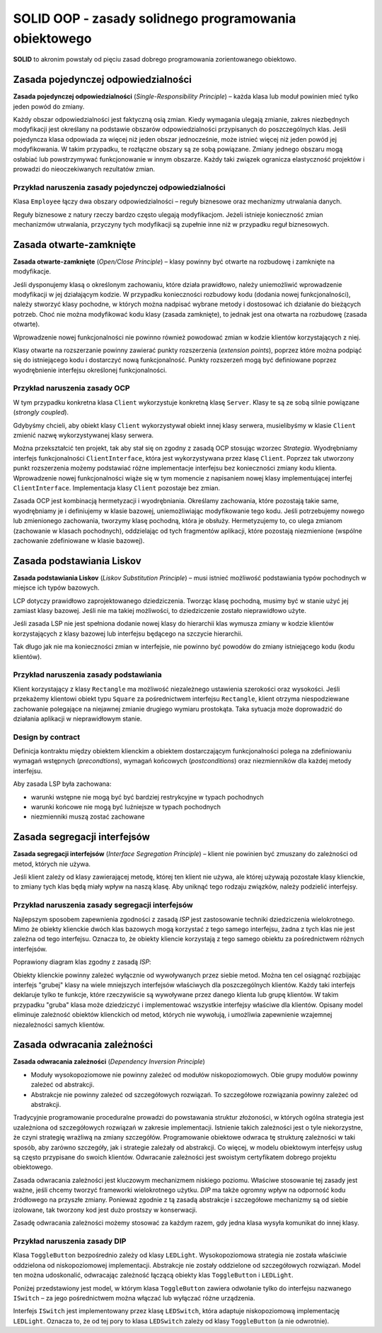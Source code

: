 SOLID OOP - zasady solidnego programowania obiektowego
======================================================

**SOLID** to akronim powstały od pięciu zasad dobrego programowania zorientowanego obiektowo.

Zasada pojedynczej odpowiedzialności
------------------------------------

**Zasada pojedynczej odpowiedzialności** (*Single-Responsibility Principle*) – każda klasa lub moduł powinien mieć tylko jeden powód do zmiany. 

Każdy obszar odpowiedzialności jest faktyczną osią zmian. Kiedy wymagania ulegają zmianie, zakres niezbędnych modyfikacji jest określany na podstawie obszarów odpowiedzialności przypisanych do poszczególnych klas. Jeśli pojedyncza klasa odpowiada za więcej niż jeden obszar jednocześnie, może istnieć więcej niż jeden powód jej modyfikowania. W takim przypadku, te rozłączne obszary są ze sobą powiązane. Zmiany jednego obszaru mogą osłabiać lub powstrzymywać funkcjonowanie w innym obszarze. Każdy taki związek ogranicza elastyczność projektów i prowadzi do nieoczekiwanych rezultatów zmian.

Przykład naruszenia zasady pojedynczej odpowiedzialności
^^^^^^^^^^^^^^^^^^^^^^^^^^^^^^^^^^^^^^^^^^^^^^^^^^^^^^^^

Klasa ``Employee`` łączy dwa obszary odpowiedzialności – reguły biznesowe oraz mechanizmy utrwalania danych.

.. only:: latex
    
    .. image:: img/uml-schemes/solid/srp.*
        :align: center


.. only:: html

    .. image:: img/uml-schemes/solid/srp.*
        :align: center
        :width: 60%


Reguły biznesowe z natury rzeczy bardzo często ulegają modyfikacjom. Jeżeli istnieje konieczność zmian mechanizmów utrwalania, przyczyny tych modyfikacji są zupełnie inne niż w przypadku reguł biznesowych.

Zasada otwarte-zamknięte
------------------------

**Zasada otwarte-zamknięte** (*Open/Close Principle*) – klasy powinny być otwarte na rozbudowę i zamknięte na modyfikacje.

Jeśli dysponujemy klasą o określonym zachowaniu, które działa prawidłowo, należy uniemożliwić wprowadzenie modyfikacji w jej działającym kodzie. W przypadku konieczności rozbudowy kodu (dodania nowej funkcjonalności), należy stworzyć klasy pochodne, w których można nadpisać wybrane metody i dostosować ich działanie do bieżących potrzeb. Choć nie można modyfikować kodu klasy (zasada zamknięte), to jednak jest ona otwarta na rozbudowę (zasada otwarte).

Wprowadzenie nowej funkcjonalności nie powinno również powodować zmian w kodzie klientów korzystających z niej.

Klasy otwarte na rozszerzanie powinny zawierać punkty rozszerzenia (*extension points*), poprzez które można podpiąć się do istniejącego kodu i dostarczyć nową funkcjonalność. Punkty rozszerzeń mogą być definiowane poprzez wyodrębnienie interfejsu określonej funkcjonalności.

Przykład naruszenia zasady OCP
^^^^^^^^^^^^^^^^^^^^^^^^^^^^^^

.. only:: latex

    .. image:: img/uml-schemes/solid/ocp-before.*
        :align: center


.. only:: html

    .. image:: img/uml-schemes/solid/ocp-before.*
        :align: center
        :width: 50%


W tym przypadku konkretna klasa ``Client`` wykorzystuje konkretną klasę ``Server``. Klasy te są ze sobą silnie powiązane (*strongly coupled*).

Gdybyśmy chcieli, aby obiekt klasy ``Client`` wykorzystywał obiekt innej klasy serwera, musielibyśmy w klasie ``Client`` zmienić nazwę wykorzystywanej klasy serwera.

Można przekształcić ten projekt, tak aby stał się on zgodny z zasadą OCP stosując wzorzec *Strategia*. Wyodrębniamy interfejs funkcjonalności ``ClientInterface``, która jest wykorzystywana przez klasę ``Client``. Poprzez tak utworzony punkt rozszerzenia możemy podstawiać różne implementacje interfejsu bez konieczności zmiany kodu klienta. Wprowadzenie nowej funkcjonalności wiąże się w tym momencie z napisaniem nowej klasy implementującej interfej ``ClientInterface``. Implementacja klasy ``Client`` pozostaje bez zmian.

.. only:: latex

    .. image:: img/uml-schemes/solid/ocp-after.*
        :align: center

.. only:: html

    .. image:: img/uml-schemes/solid/ocp-after.*
        :align: center
        :width: 50%


Zasada OCP jest kombinacją hermetyzacji i wyodrębniania. Określamy zachowania, które pozostają takie same, wyodrębniamy je i definiujemy w klasie bazowej, uniemożliwiając modyfikowanie tego kodu. Jeśli potrzebujemy nowego lub zmienionego zachowania, tworzymy klasę pochodną, która je obsłuży. Hermetyzujemy to, co ulega zmianom (zachowanie w klasach pochodnych), oddzielając od tych fragmentów aplikacji, które pozostają niezmienione (wspólne zachowanie zdefiniowane w klasie bazowej).

Zasada podstawiania Liskov
--------------------------

**Zasada podstawiania Liskov** (*Liskov Substitution Principle*) – musi istnieć możliwość podstawiania typów pochodnych w miejsce ich typów bazowych.

LCP dotyczy prawidłowo zaprojektowanego dziedziczenia. Tworząc klasę pochodną, musimy być w stanie użyć jej zamiast klasy bazowej. Jeśli nie ma takiej możliwości, to dziedziczenie zostało nieprawidłowo użyte.

Jeśli zasada LSP nie jest spełniona dodanie nowej klasy do hierarchii klas wymusza zmiany w kodzie klientów korzystających z klasy bazowej lub interfejsu będącego na szczycie hierarchii.

Tak długo jak nie ma konieczności zmian w interfejsie, nie powinno być powodów do zmiany istniejącego kodu (kodu klientów).

Przykład naruszenia zasady podstawiania
^^^^^^^^^^^^^^^^^^^^^^^^^^^^^^^^^^^^^^^

.. only:: latex

    .. image:: img/uml-schemes/solid/lsp.*
        :align: center

.. only:: html

    .. image:: img/uml-schemes/solid/lsp.*
        :align: center
        :width: 20%

Klient korzystający z klasy ``Rectangle`` ma możliwość niezależnego ustawienia szerokości oraz wysokości. Jeśli przekażemy klientowi obiekt typu ``Square`` za pośrednictwem interfejsu ``Rectangle``, klient otrzyma niespodziewane zachowanie polegające na niejawnej zmianie drugiego wymiaru prostokąta. Taka sytuacja może doprowadzić do działania aplikacji w nieprawidłowym stanie.

Design by contract
^^^^^^^^^^^^^^^^^^

Definicja kontraktu między obiektem klienckim a obiektem dostarczającym funkcjonalności polega na zdefiniowaniu wymagań wstępnych (*precondtions*), wymagań końcowych (*postconditions*) oraz niezmienników dla każdej metody interfejsu. 
  
Aby zasada LSP była zachowana:

* warunki wstępne nie mogą być być bardziej restrykcyjne w typach pochodnych
* warunki końcowe nie mogą być luźniejsze w typach pochodnych
* niezmienniki muszą zostać zachowane

Zasada segregacji interfejsów
-----------------------------

**Zasada segregacji interfejsów** (*Interface Segregation Principle*) – klient nie powinien być zmuszany do zależności od metod, których nie używa.

Jeśli klient zależy od klasy zawierającej metodę, której ten klient nie używa, ale której używają pozostałe klasy klienckie, to zmiany tych klas będą miały wpływ na naszą klasę. Aby uniknąć tego rodzaju związków, należy podzielić interfejsy.

Przykład naruszenia zasady segregacji interfejsów
^^^^^^^^^^^^^^^^^^^^^^^^^^^^^^^^^^^^^^^^^^^^^^^^^

.. only:: latex

    .. image:: img/uml-schemes/solid/isp-before.*
        :align: center

.. only:: html

    .. image:: img/uml-schemes/solid/isp-before.*
        :align: center
        :width: 50%

Najlepszym sposobem zapewnienia zgodności z zasadą *ISP* jest zastosowanie techniki dziedziczenia wielokrotnego. Mimo że obiekty klienckie dwóch klas bazowych mogą korzystać z tego samego interfejsu, żadna z tych klas nie jest zależna od tego interfejsu. Oznacza to, że obiekty kliencie korzystają z tego samego obiektu za pośrednictwem różnych interfejsów.

Poprawiony diagram klas zgodny z zasadą *ISP*:

.. image:: img/uml-schemes/solid/isp-after.*
    :align: center

Obiekty klienckie powinny zależeć wyłącznie od wywoływanych przez siebie metod. Można ten cel osiągnąć rozbijając interfejs "grubej" klasy na wiele mniejszych interfejsów właściwych dla poszczególnych klientów. Każdy taki interfejs deklaruje tylko te funkcje, które rzeczywiście są wywoływane przez danego klienta lub grupę klientów. W takim przypadku "gruba" klasa może dziedziczyć i implementować wszystkie interfejsy właściwe dla klientów. Opisany model eliminuje zależność obiektów klienckich od metod, których nie wywołują, i umożliwia zapewnienie wzajemnej niezależności samych klientów.

Zasada odwracania zależności
----------------------------

**Zasada odwracania zależności** (*Dependency Inversion Principle*)

* Moduły wysokopoziomowe nie powinny zależeć od modułów niskopoziomowych. Obie grupy modułów powinny zależeć od abstrakcji.
* Abstrakcje nie powinny zależeć od szczegółowych rozwiązań. To szczegółowe rozwiązania powinny zależeć od abstrakcji.

Tradycyjnie programowanie proceduralne prowadzi do powstawania struktur złożoności, w których ogólna strategia jest uzależniona od szczegółowych rozwiązań w zakresie implementacji. Istnienie takich zależności jest o tyle niekorzystne, że czyni strategię wrażliwą na zmiany szczegółów. Programowanie obiektowe odwraca tę strukturę zależności w taki sposób, aby zarówno szczegóły, jak i strategie zależały od abstrakcji. Co więcej, w modelu obiektowym interfejsy usług są często przypisane do swoich klientów. Odwracanie zależności jest swoistym certyfikatem dobrego projektu obiektowego.

Zasada odwracania zależności jest kluczowym mechanizmem niskiego poziomu. Właściwe stosowanie tej zasady jest ważne, jeśli chcemy tworzyć frameworki wielokrotnego użytku. *DIP* ma także ogromny wpływ na odporność kodu źródłowego na przyszłe zmiany. Ponieważ zgodnie z tą zasadą abstrakcje i szczegółowe mechanizmy są od siebie izolowane, tak tworzony kod jest dużo prostszy w konserwacji.

Zasadę odwracania zależności możemy stosować za każdym razem, gdy jedna klasa wysyła komunikat do innej klasy.

Przykład naruszenia zasady DIP
^^^^^^^^^^^^^^^^^^^^^^^^^^^^^^

.. only:: latex

    .. image:: img/uml-schemes/solid/dip-before.*
        :align: center

.. only:: html

    .. image:: img/uml-schemes/solid/dip-before.*
        :align: center
        :width: 55%


Klasa ``ToggleButton`` bezpośrednio zależy od klasy ``LEDLight``. Wysokopoziomowa strategia nie została właściwie oddzielona od niskopoziomowej implementacji. Abstrakcje nie zostały oddzielone od szczegółowych rozwiązań. Model ten można udoskonalić, odwracając zależność łączącą obiekty klas ``ToggleButton`` i ``LEDLight``.

Poniżej przedstawiony jest model, w którym klasa ``ToggleButton`` zawiera odwołanie tylko do interfejsu nazwanego ``ISwitch`` – za jego pośrednictwem można włączać lub wyłączać różne urządzenia.

.. image:: img/uml-schemes/solid/dip-after.*
    :align: center

Interfejs ``ISwitch`` jest implementowany przez klasę ``LEDSwitch``, która adaptuje niskopoziomową implementację ``LEDLight``. Oznacza to, że od tej pory to klasa ``LEDSwitch`` zależy od klasy ``ToggleButton`` (a nie odwrotnie).
